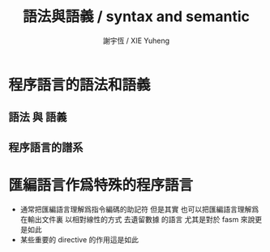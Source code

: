 #+TITLE:  語法與語義 / syntax and semantic
#+AUTHOR: 謝宇恆 / XIE Yuheng
#+EMAIL:  xyheme@gmail.com

* 程序語言的語法和語義
** 語法 與 語義
** 程序語言的譜系
* 匯編語言作爲特殊的程序語言
  * 通常把匯編語言理解爲指令編碼的助記符
    但是其實
    也可以把匯編語言理解爲
    在輸出文件裏 以相對線性的方式 去遺留數據 的語言
    尤其是對於 fasm 來說更是如此
  * 某些重要的 directive 的作用這是如此
